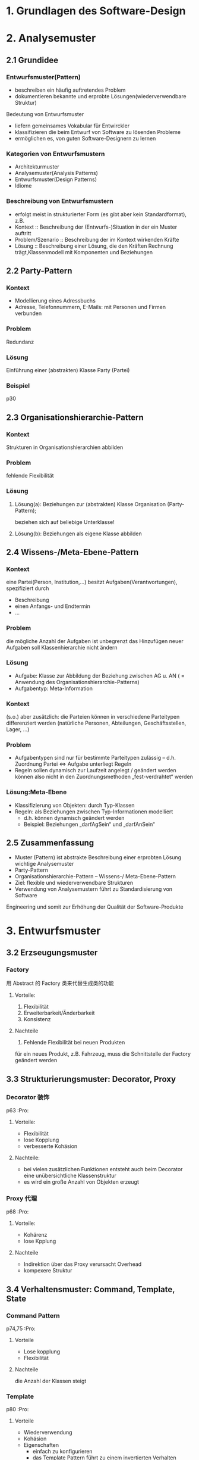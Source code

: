 * 1. Grundlagen des Software-Design
* 2. Analysemuster
** 2.1 Grundidee
*** Entwurfsmuster(Pattern)
+ beschreiben ein häufig auftretendes Problem
+ dokumentieren bekannte und erprobte Lösungen(wiederverwendbare Struktur)
Bedeutung von Entwurfsmuster
+ liefern gemeinsames Vokabular für Entwirckler
+ klassifizieren die beim Entwurf von Software zu lösenden Probleme
+ ermöglichen es, von guten Software-Designern zu lernen
*** Kategorien von Entwurfsmustern
+ Architekturmuster
+ Analysemuster(Analysis Patterns)
+ Entwurfsmuster(Design Patterns)
+ Idiome
*** Beschreibung von Entwurfsmustern
+ erfolgt meist in strukturierter Form (es gibt aber kein Standardformat), z.B.
+ Kontext :: Beschreibung der (Entwurfs-)Situation in der ein Muster auftritt
+ Problem/Szenario :: Beschreibung der im Kontext wirkenden Kräfte
+ Lösung :: Beschreibung einer Lösung, die den Kräften Rechnung trägt,Klassenmodell mit Komponenten und Beziehungen

** 2.2 Party-Pattern
*** Kontext
+ Modellierung eines Adressbuchs
+ Adresse, Telefonnummern, E-Mails: mit Personen und Firmen verbunden
*** Problem
Redundanz
*** Lösung
Einführung einer (abstrakten) Klasse Party (Partei)
*** Beispiel
p30

** 2.3 Organisationshierarchie-Pattern
*** Kontext
Strukturen in Organisationshierarchien abbilden
*** Problem
fehlende Flexibilität
*** Lösung
**** Lösung(a): Beziehungen zur (abstrakten) Klasse Organisation (Party-Pattern);
beziehen sich auf beliebige Unterklasse!
**** Lösung(b): Beziehungen als eigene Klasse abbilden
** 2.4 Wissens-/Meta-Ebene-Pattern
*** Kontext
eine Partei(Person, Institution,...) besitzt Aufgaben(Verantwortungen), spezifiziert durch
+ Beschreibung
+ einen Anfangs- und Endtermin
+ ...
*** Problem
die mögliche Anzahl der Aufgaben ist unbegrenzt das Hinzufügen neuer Aufgaben soll Klassenhierarchie nicht ändern
*** Lösung
+ Aufgabe: Klasse zur Abbildung der Beziehung zwischen AG u. AN ( = Anwendung des Organisationshierarchie-Patterns)
+ Aufgabentyp: Meta-Information

*** Kontext
(s.o.) aber zusätzlich: die Parteien können in verschiedene Parteitypen differenziert werden
(natürliche Personen, Abteilungen, Geschäftsstellen, Lager, ...)

*** Problem
+ Aufgabentypen sind nur für bestimmte Parteitypen zulässig –  d.h. Zuordnung Partei ⇔ Aufgabe unterliegt Regeln
+ Regeln sollen dynamisch zur Laufzeit angelegt / geändert werden können also nicht in den Zuordnungsmethoden „fest-verdrahtet“ werden
*** Lösung:Meta-Ebene
+ Klassifizierung von Objekten: durch Typ-Klassen
+ Regeln: als Beziehungen zwischen Typ-Informationen modelliert
  + d.h. können dynamisch geändert werden
  + Beispiel: Beziehungen „darfAgSein“ und „darfAnSein“
** 2.5 Zusammenfassung
+ Muster (Pattern) ist abstrakte Beschreibung einer erprobten Lösung wichtige Analysemuster
+ Party-Pattern
+ Organisationshierarchie-Pattern –  Wissens-/ Meta-Ebene-Pattern
+ Ziel: flexible und wiederverwendbare Strukturen
+ Verwendung von Analysemustern führt zu Standardisierung von Software
Engineering und somit zur Erhöhung der Qualität der Software-Produkte
* 3. Entwurfsmuster
** 3.2 Erzseugungsmuster
*** Factory
用 Abstract 的 Factory 类来代替生成类的功能
**** Vorteile:
1. Flexibilität
2. Erweiterbarkeit/Änderbarkeit
3. Konsistenz
**** Nachteile
1. Fehlende Flexibilität bei neuen Produkten
für ein neues Produkt, z.B. Fahrzeug, muss die Schnittstelle der Factory geändert werden
** 3.3 Strukturierungsmuster: Decorator, Proxy
*** Decorator 装饰
p63    :Pro:
**** Vorteile:
+ Flexibilität
+ lose Kopplung
+ verbesserte Kohäsion
**** Nachteile:
+ bei vielen zusätzlichen Funktionen entsteht auch beim Decorator eine unübersichtliche Klassenstruktur
+ es wird ein große Anzahl von Objekten erzeugt
*** Proxy 代理
p68    :Pro:
**** Vorteile:
+ Kohärenz
+ lose Kpplung
**** Nachteile
+ Indirektion über das Proxy verursacht Overhead
+ kompexere Struktur
** 3.4 Verhaltensmuster: Command, Template, State
*** Command Pattern
p74,75    :Pro:
**** Vorteile
+ Lose kopplung
+ Flexibilität
**** Nachteile
die Anzahl der Klassen steigt
*** Template
p80    :Pro:
**** Vorteile
+ Wiederverwendung
+ Kohäsion
+ Eigenschaften
  - einfach zu konfigurieren
  - das Template Pattern führt zu einem invertierten Verhalten
*** Strategy Pattern
**** Vorteile
+ Lose Kopplung
+ Flexibilität
**** Nachteile
+ enge Kopplung zwischen Client und Strategie
*** State
p92    :Pro:
**** Vorteile
+ Wartbarkeit/Erweiterbarkeit
+ Kohäsion
**** Nachteile
hohe Anzahl von Klassen, dadurch kein kompakter Code
** 3.5 Pattern – Zusammenfassung
*** Positive Aspekte von Pattern
1. Pattern verbessern die strukturellen Eigenschaften der Software
   - führen zu mehr Flexibilität
   - verbessern nicht-funktionale Eigenschaften: Änderbarkeit, Erweiternarkeit, Kopplung
2. Pattern repräsentieren erprobte Standardlösungen/-vokabular, die jeder kennen muss
3. Pattern betrachten ein bestimmtes Problem isoliert
   - in realem Einsatz müssen oft verschiedene Pattern kombiniert werden
4. ein Problem lässt sich ggf. durch verschiedene alternative Muster lösen
*** Kritische Aspekte von Pattern
+ jedes Pattern hat Vor-und Nachteile: Flexibilität vs. Overhead
+ Pattern führen i.d.R. aber auch zu mehr Komplexität/ Overhead
+ manche Pattern werden inzwische nauch kritisch gesehen
* 4. Software-Entwicklungsprozesse
** 4.1 Was ist ein Software-Entwicklungsprozess?
+ Software-Entwicklungsprozess beinhaltet
  1. Vorgehensmodell
  2. durchzuführende Aktivitäten und resultierende Produkt
  3. Rollen: Verantwortlichkeiten und Kompetenzen
  4. anzuwendende Standard, Richtlinien, Methoden und Werkzeuge

+ Wem nutzt ein definierter Entwicklungsprozess
  1. für Software-Entwickler und Projektleiter
  2. für Manager und Kunden

+ Arbeitsschritte:
Anforderngsanalyse -> Analyse -> Entwurf -> Implementierung -> Test -> Inbetribnahme
** 4.2 Klassische Vorgehensmodelle
*** Wasserfallmodel
Das Wasserfallmodell ist sequentiell, stufenweise, dokumentenorientiert
**** Vorteile
1. extrem einfaches Modell, das strukturiertes Vorgehen erzwingt
2. "geringer" Managementaufwand
3. disziplinierter, kontrollierter und sichtbarer Prozessablauf
4. "einfach" Vertragsgestaltung
**** Nachteile
+ strenge Sequentialität oft nicht sinvoll/ machbar
+ große Systeme zu komplex für fehlerfreie Gesamtanalyse/ Spezifikation
+ Kundenanforderungen ändern sich
+ Erkennen von Problemen erst sehr spät
+ sehr hoher Dokumentationsaufwand
*** V-Modell
**** Charakteristika
+ sequentielle Abfolge der Schritte
+ Beziehung zwischen Systementwicklung und Qualitätssicherung
+ Testfälle werden frühzeitig spezifiziert
**** Vorteile
+ Qualitätssicherung integraler Aspekt
+ integriert Konzept der Teststufen
+ V-Modell 97
  - integriert Projektmanagement, Qualitätssicherung, Konfigurationsmanagement
  - Anpassung an projektspezifische Anforderungen möglich
  - sehr ausführliche Darstellung
**** Nachteile
+ wesentliche Nachteile des Wasserfallmodells bleiben erhalten
+ V-Modell 97
  - sehr bürokratisch
  - Handbhabung schwierig ohne Werkzeugunterstützung
  - V-Modell 97 nicht mehr auf Stand der Technologie

*** Spiral
**** Charakteristika
1. Risikominimierung als oberstes Ziel
2. Softwareprozess als Spiral veranschaulicht
3. jede Windung der Spirale ist eine Phase des Projektes, z.B. 1. Machbarkeit des Systems, 2. Anforderungen definieren, 3. System entwerfen, 4. System realisieren und einführen
4. Jede Windung (=Iteration ) geliedert sich in 4 Segmente
   + Zile aufstellen
   + Risiken einschätzen und verrigern
   + Entwicklung der Ergebnisse
   + Planung
**** Vorteile
+ Unterteilung in (Projekt-)Phasen
+ regelmäßige Risikoüberprüfung
+ Prototypen zur Risikominimierung
+ keine Festlegung auf ein Vorgehensmodell
+ Fehler und ungeeignete Alternativen werden frühzeitig eliminiert
**** Nachteile
- hoher Managementaufwand
- i.d.R. Systementwicklung erst spät im Projekt
- für kleine und mittlere Projekte weniger gut geeignet
** 4.3 Inkrementelle Vorgehensmodelle
*** Idee
Basieren auf Idee der evolutionären Entwicklung
**** Charakteristika
1. System entsteht stufenweise/inkrementell (eine Stufe heißt Build)
2. jede neue Systemstufe erweitert die vorhergehende Stufe
3. Arbeitsschritte werden iteriert
4. lauffähige Version für den Auftraggeber schon nach kurzer Zeit
5. Realisierung der nächsten Ausbaustufe berücksichtigt die Erfahrungen mit der laufenden Version
*** Stichtagsumstellung ("big bang")
*** stufenweise Einführung ("no bang")
Stufung reduziert das Risiko und macht Projekt besser steuerbar, erhöht aber tendenziell den Aufwand
*** Vorteile
+ Spezifikation wird gemeinsam mit Software entwickelt.
+ frühzeitiges Erkennen der Projektrisiken.
+ Benutzerbeteiligung zentral
+ frühzeitig einsatzfähige Versionen
+ überschaubare Projektgröße
*** Nachteile
- evtl. Änderung der Architektur in späteren Versionen
- ggf. wird zu schnell mit Programmierng begonnen
- tendenziell höherer Aufwand durch Implementierung von Provisorien, Mehrfachtests, permanente Überarbeitung aller Modelle
- vertragliche Gestaltung schiweriger
** 4.5 V-Modell XT
*** V-Modell XT
**** Charakteristika
+ Anpassbarkeit (Tailoring) und Skalierbarkeit für verschiedene Projekte (Projekttyp, -gegenstand, -größe, -kritikalität)
+ Betrachtung des gesamten Systemlebenszyklus
+ Berücksichtigung von Normen und des neuesten Stands der Technologie
+ regelt Komminikation zwischen Auftraggeber und Auftragnehmer
+ Verbesserungsprozess für Vorgehensmodell in Vorgehensmodell integriert
+ sehr große Informationsmenge: Spezifikation von Aktivitäten..
*** V-Modell XT – Konzepte (I): Projekttypen u. -varianten
Modell soll für unterschiedliche Projektkonstellationen nutzbar sein:
1. Projekttypen: Auftraggeber-, Auftragnehmer-, AG/AN-Projekt
2. mit unterschiedlichen Varianten: Neu-, Weiterentwicklung, Migration, Pflege u. Wartung
*** V-Modell XT – Konzepte (II): Produkte, Aktivitäten, Rollen
1. Projektergebnisse stehen im Mittelpunkt (produktzentriertes Vorgehensmodell)
2. Produkte sind alle (Zwischen-)Ergebnisse eines Projekts
3. Produkte werden in Aktivitäten erstellt, dafür ist eine Rolle verantwortlich

V-Modell XT definiert, was zu tun ist (welche Produkte zu erstellen u. welche Aktivitäten dazu durchzuführen sind) und wer etwas zu tun hat (welche Rolle ist für welches Produkt verantwortlich)
*** V-Modell XT – Konzepte (III): Entscheidungspunkt
1. Entscheidungspunkt ist Meilenstein im Projektablauf
2. markieren Qualitätsmesspunkte (Quality Gates) an denen Projektfortschritt evaluiert und über Fortgang entschieden wird
3. Entscheidungspunkte und Projektdurchführungsstrategie definieren Struktur des Projektverlaufs
4. jedem Entscheidungspunkt ist Menge der Produkt zugeordnet, die am Ende der Projektforschrittsstufe fertig sein müssen.
*** V-Modell XT – Konzepte (V): Projektdurchführungsstrategie
legt Reihenfolge der Entscheidungspunkte fest, d.h. wann muss welches Produkt durch welche Aktivität erstellt werden. für Projekttyp sind verschiedene Projektdurchführungsstrategien vordefiniert.
*** V-Modell XT – Konzepte (VI): Vorgehensbaustein
Vorgehensbaustein fasst zu erstellende Produkte, durchzuführende
Aktivitäten und einzunehmende Rollen zu Disziplinen zusammen.

4 obligatorische Vorgehensbausteine:
  1. Projektmanagement
  2. Qualitätsmanagement
  3. Problem- und Änderungsmanagement
  4. Konfigurationsmanagement

*** V-Modell XT – Tailoring
Anpassung des Prozessmodells an ein spezifisches Projektvorhaben durch

1. Bestimmung Projekttyps, -variante, Projektmerkmale
2. Auswahl der Projektdurchführungsstrategie mit dazugehörigen Entscheidungspunkten
3. Auswahl der anzuwendenden VOrgehensbausteine (Produkte, Aktivitäten, Rollen)

*** Vorteile
+ generischer Vorgehensstandard
+ Varianten abgeleitet
+ sehr gute Anpassbarkeit für unterschiedliche Projekttypen
+ behandelt gesamten Lebenszyklus
+ Auftragnehmer und -gebersicht
+ reflektiert aktuellen Stand der Technologie
+ permanente Weiterentwicklung
+ Werkzeuge für Tailoering und Erweiterung verfügbar
*** Nachteile
- gewisse Rerfahrung in Handhabung notwendig
- große Inhaltsmenge führt zu Unübersichtlichkeit
- Aufwand für Tailoring
- Eignung für kleinere/ mittlere Projekte fraglich
* 5. Agile Softwarwe-Entwicklung
** 5.1 Agiles Manifest (Werte und Prinzipien)
+ Beschränkung auf das Wesentliche: funktionierende, schnell einsetz– bare Software (codezentriert)
+ enge Zusammenarbeit mit Kunden
+ Kommunikation ersetzt Dokumentation
+ flexible Reaktion auf Änderungen
+ kleine, selbst organisierende Teams
** 5.2 eXtreme Programming
*** Charakteristika
+ Kunde ist Teil des Projektteams
+ Konsequente Orientierng des Projektes an Kundenanforderungen
+ wenig Overhead
+ Entwicklung und AUslieferung sehr kleiner Teilsysteme (kurze Release-Zyklen)
+ integriertes Testen
*** XP-Konzepte
1. Kunde vor Ort
   + Kundenvertreter muss in Projekträumen permanent zur Verfügung stehen
2. Plannungsspiel
   + Festlegung des Inhalts des nächsten Inkrements in Planungsspiel über "User Stories"
   + Kunden priorisieren Funktionalität und Entwickler schätzen Aufwand der Stories
   + Sortieren der Stories nach Risiko, Nutzen, Zeitdauer
   + Iteraionszyklus von 1 - 3 Wochen
3. Metapher
   + gemeinsame Terminologie und Sicht für das Gesamtsystem zur Vereinfachung der Kommunikation
4. Kurze Auslieferungszyklen (Short Releases)
   + in kurzen Abständen (3-12 Wochen) lauffähige Version (Release) fertig stellen
5. Testgetriebene Entwicklung
   + Testen geht vor Implementieren
   + zu jeder Funktionaltät gibt es automatische Tests
   + erhöhen Zuversicht, dass man fehlerfrei arbeitet, beschleunigen Entwicklung
6. Einfaches Design
   + keine Annahmen über die Zukunft
7. Refactoring
   + kontinuierliche Verbesserung der Software unter Beibehaltung der Funktionalität für einfaches Design und Redundanzfreiheit
8. Programmieren in Paaren (Pair Programming)
   + zwei Entwickler arbeiten vor einem Rechner (4-Augen-Prinzip)
9. Kontinuierliche Integration
10. Programmierstandards
** 5.3 Scrum
*** Charakteristika
1. selbst orgnisierende Teams
2. Produktentwicklung über Sprints
3. alle Aktivitäten sind zeitlich fest beschränkt
4. Anforderungen in Liste gesammelt (Product Backlog)
5. geänderte Anforderungen werden begrüßt
6. Metamodell, es sind keine spezifischen Entwicklungsmethoden
*** Scrum – Prozess
+ Sprint (Entwicklungszyklus) :: zentrales Element mit fest vorgegebener Zeitdauer
+ Increment :: Prozess iteriert über mehrere Sprints, in jedem Sprint entsteht ein Inrement der Software, spätestens der zweite Sprint muss lauffähiges System liefern
+ Daily Scrum :: tägliche Beschsprechung
+ Sprint Review :: zum Abschluss eines Sprints nach außen (Ergebnisse diskutieren) und nach innen (Verbesserungspotenzial identifizieren)
*** Scrum – Artefakte
+ Product Backlog :: wichtigstes Dokument eines Scrum-Projekts, priorisierte Liste aller Anforderungen, die im Projekt umgesetzt werden sollen
+ Sprint Backlog :: alle Anforderungen (aus Product Backlog), die im nächsten Sprint umgesetzt werden sollen
+ Sprint Burndown Chart ::
  - tagesaktuelle Aufwandsschätzungen für aktuellen Sprint
  - i.d.R grafische Darstellung
  - dokumentiert bereits geleistete und noch zu leistende Aufwände
  - Kontrolle ob Sprint-Ziel realistisch bzw. bei Abweichungen ergreifen von Maßnahmen (z.B. Anforderungen aus Sprint Backlog streichen)
*** Scurm - Rollen
+ Product Owner :: vertritt Interessen des Auftraggebers
+ Scrum Team :: arbeitet selbst organisierend und autonom; es gibt keinen Teamleiter
+ Scrum Master :: verantwortlich für Einhaltung der Grundsätze und Regeln von Scrum, beseitigt Hindernisse, schützt das Team vor äußeren Einflüssen
*** Bewertung
+ gut für kleine Teams, die am selben Ort arbeiten und wenn sich das Produkt inkrementell entwicklen lässt
+ Scrum als Managementansatz lässt sich gut mit anderen agilen Techniken verbinden
** 5.4 Kanban
*** Charakteristika
+ Prozessabläufe transparent darstellen, dadurch Probleme schnell sichtbar machen, um kontinuierliche Verbesserung zu ermöglichen
+ möglichst schnell Geschäftswert für Auftraggeber schaffen
+ gleichmäßiger Fluss von Anforderungen durch Wertschöpfungskette
+ (nur) drei grundlegende Prinzipen:
  1. Visualize workflow
  2. Pull and limit Wip (限制的卡片数量)
  3. Continuous improvement

*** Kanban – Prinzipien: 1. Visualize workflow
1. Visualisierung des Arbeitsablaufs (workflow) auf „Kanban Board“
+ Kanban Board ::
  + Spalten = Arbeitsschritte des Prozesses
  + Anforderungen = Tickets

*** Kanban – Prinzipien: 2. Pull and Limit WiP
Pull-Prinzip und Begrenzung WiP (Work in Progress)
1. Pull-System: Arbeit wird genommen, nicht zugewiesen: Mitarbeiter/innen (eines Arbeitsschritts) „ziehen“ sich Tickets aus Vorgängerschritt sobald Kapazitäten frei sind
2. Begrenzung WiP: Anzahl Tickets (Aufgaben), die ein Prozessschritt zugleich bearbeitet, ist limitiert.

*** Kanban – Prinzipien: 3. Continuous improvement
kontinuierliche Verbesserung (Kaizen = small change for the better)
+ Standup Meetings :: tägliche Besprechungen (im Stehen, damit kurz), bei dem der Status/ Fortschritte der Tickets auf dem Board diskutiert wird
+ Operations Reviews/ Retrospektiven :: regelmäßige Treffen, um Verbesserungspotenziale zu identifizieren und umzusetzen
+ Messung :: der Prozesseigenschaften (u.a. durchschnittlichen Durchlaufzeit eines Tickets, Durchsatz, Fehlerrate) zeigt Qualität des Prozesses bzw. Optimierungspotenzial
** 5.5 Zusammenfassung Agile Prozesse
*** Vorteile
+ keine Bürokratie, sondern Konzentration auf Source Code
+ unmittelbares Feedback von Benutzern
+ schnellere Ergebnisse durch kurze Releases
+ gut für Projekte mit vagen Anforderungen und hoher Änderungsrate
*** Nachteile
+ reicht Verzicht auf umfangreiche Analyse in komplexen Projekten zum Verständnis der Fachlichkeit.
+ keine ausführliche Dokumentation des Systems
+ schwierige Vertagsgestatlung
+ erfordern erfahrenes und engagiertes Team
** 5.6 Zusammenfassung SW-Entwicklungsprozesse
unterschiedliche Projektarten, -eigenschaften, -risiken, Firmenkulturen, Kunde-zu-SW-Firma-Beziehungen erfordern unterschiedliche Vorgehensweisen (= Prozessmodelle)
* 6. Refactoring
** 6.1 Refactoring: Idee
Ziele:
– Code (u. Modelle) in strukturierter und effizienter Weise aufräumen
– Verbesserung der internen Struktur von SW ohne deren Funktionalität zu ändern!!!

Vorgehen:
immer nur eine einfache Änderung + direkter Test
** 6.2 Refactoring-Methoden
*** Redundanter Code ⇒ Extract Method
+ verwandle ein zusammenhängendes Code-Fragment in eigene Methode
+ Motivation/ Einsatz
  - Code-Fragment, das einer Kommentierung bedarf
  - Extrahieren oft genutzter Funktionalität in eigene Methode –  sehr kurze Methoden mit treffendem Namen (sehr wichtig!) –  vereinfacht komplexe Methoden!
*** Große Klassen ⇒ Extract Class
Refactoring-Methode: Extract Class
+ wenn eine Klasse Arbeit für 2 Klassen erledigt, wird die Klasse geteilt –  die relevanten Attribute und Methoden werden in die neue Klasse verschoben

*** Nur Teilmenge einer Klasse relevant ⇒ Extract Interface
Refactoring-Methode: Extract Interface

*** Methoden mit vielen Parametern ⇒ Preserve whole Object
statt atomare Parameter eigene Parameterklasse verwenden

*** Feature Envy ⇒ Move Method
verschiebe eine Methode, die meist Dienste einer anderen Klasse nutzt, in die andere Klasse
*** Switch Statements ⇒ Replace Conditional with Polymorphism
Polymorphie, falls switch auf Typ-Information basiert

*** Navigation in Klassenhierarchien ⇒ Hide Delegate
*** Navigation in Klassenhierarchien ⇒ Remove Middle Man
** 6.3 Zusammenfassung
Refactoring vs. Redesign

Refactoring:
+ viele kleine Einzeländerungen mit jeweils Test
+ Software jederzeit lauffähig
+ Wahrscheinlichkeit für Fehler gering
Redesign:
+ substantielle Änderung der Software-Struktur und/oder –Architektur
+ große Änderungen als eigenes Projektvorhaben
+ Wahrscheinlichkeit für Fehler hoch

Refactoring zur kontinuierlichen Verbesserung der Code-Qualität, ohne dabei die Funktionalität zu verändern
+ jeweils nur kleine Änderungen
+ Vorgehen: Ändern – Testen, Ändern – Testen, ...
* 7. Projektmanagement
** 7.1 Was ist Projektmanagement?
+ Projektmanagement :: Gesamtheit aller planerischen, organisatorischen und steuernden Aufgaben in einem (Software-)Projekt

p-209 记住    :Pro:

+ Magisches Dreieck
** 7.2 Projektplanung
*** Planung des Projekts
1. zentrale Aktivität bei Projektstart (Ergebnis: Soll-Werte)
   a. Planung der Aufgaben
   b. Planung der Ressourcen
   c. Planung der Termine
2. kontinuierliche Überprüfung (und bei Bedarf Anpassung) des Plans bei Projektdurchführung
   + Planaktualisierungen aufgrund von signifikanten Abweichungen wert des realen Stands des Projekts (Ist-Werte) vom geplanten

*** Planung der Aufgaben
1. Aktivitätenplanung
   + Identifizierung der zu bearbeitenden Aufgaben
   + Aufstellung einer vollständigen Liste aller Aktivitäten/ Aufgaben

2. Aufwandsplanung/ -schätzung
   + möglichst exakte Schätzung des Aufwandes für ein zukünftiges Projektvorhaben
   + Methoden der Aufwandsschätzung
     - Kalkulationsmethoden
     - Expertenschätzung
3. Projektablaufplan
   + Aktivitätenplan und Aufwandsschätzung werden in Projektablaufplan zusammengeführt

   + Projektablaufplan legt fest:
     - logische Reihenfolge der Bearbeitung der Arbeitspakete
     - ggf. welche Arbeitspakete gleichzeitig bearbeitet werden können und
     - welcher Ressourcen- und Zeitbedarf notwendig ist
   + Projektablaufpläne werden i.d.R. mit Balkendiagrammen (Gantt-Charts) und Netzplänen (PERT-Charts) dargestellt

*** Terminplanung
+ Ziel :: Arbeitspakete (Aktivitäten) den Mitarbeitern zuordnen und auf Zeitachse planen
+ Zeitplan :: Darstellungsmöglichkeiten sind vielfältig und vom Projekt abhängig, u.a. Gantt-Diagramm, Excel-Sheet
+ Meilensteinplanung :: fixiert den groben Zeitablauf des Projekts, in dem geschätzte Termine aller Meilensteine festgehalten werden

Meilensteine helfen
+ Abhängigkeiten zwischen Arbeitspaketen sichtbar zu machen
+ kritische Pfade zu erkennen
+ Erfolgserlebnisse für Team zu schaffen
** 7.3 Projektorganisation
*** Aufgaben
Projektorganisation regelt Teamaufbau und Spielregeln für Projektablauf
+ Verteilung der Verantwortlichkeiten und Rollen
+ Entscheidungsgremien
+ Meetingstruktur
+ Berichtswesen
*** Kommunikation
+ Kommunikation zwischen allen Beteiligten: entscheidender Erfolgsfaktor
+ effiziente Projektorganisation notwendig für Kommunikationsstruktur

** 7.4 Projektkontrolle und –steuerung
*** Aufgaben
Aufgabe des Projektmanagers ist Verfolgung des aktuellen Projektfortschritts und Maßnahmen für künftigen Verlauf

Kontrolle/ Steuerung ist ein iterativer Prozess
1. ständige Aufwandsverfolgung (Ist-Aufwand)
2. Restaufwandsschätzungen zu bestimmten Zeitpunkten, z.B.
   - bei größeren Abweichungen
   - Erreichen von Meilensteinen oder Phasenübergängen
   - feste Zeitpunkte, z.B. quartalsweise oder halbjährlich
3. kontinuierlicher Ist- und Soll-Vergleich; bei Differenz
   + Neuplanung bei signifikanten Planabweichungen
   + steuernde Maßnahmen für gewünschten Projektverlauf
** 7.6 Zusammenfassung
* 8. Qualitätsmanagement
** 8.1 Was ist Qualitätsmanagement?
Gesamtheit von Eigenschaften und Merkmalen eines Produkts oder einer
Dienstleistung, die sich auf deren Eignung zur Erfüllung festgelegter oder
orausgesetzter Erfordernisse beziehen.

Erfordernisse ergeben sich aus "magischem Dreieck"

p256    :Pro:

*** zwei Qualitätsdimensionen
1. Produktqualität (= Softwarequalität)
   + Qualitätsmerkmale der Software

2. Prozessqualität
   + Qualitätsmerkmale (Termin, Kosten) des Entwicklungsprozesses
*** Softwarequalität – Qualitätsfaktoren
1. Funktionalität
   - inhaltliche Übereinstimmung zwischen Anforderungen und Funktionalität der Software
   - Kriterien: Angemessenheit, Richtigkeit, Interoperabilität, Sicherheit, Ordnungsmäßigkeit
2. Zuverlässigkeit
   - Aufrechterhaltung eines Leistungsniveaus über Zeitraum
   - Kriterien: Reife, Fehlertoleranz, Robustheit, Wiederherstellbarkeit, Konformität
3. Benutzbarkeit
   - erforderlicher Aufwand und Belastung der Benutzer bei Einsatz der Software
   - Kriterien: Verständlichkeit, Erlernbarkeit, Bedienbarkeit, Attraktivität, Konformität
4. Effizienz (Efficiency)
   - Verhältnis von Leistungsniveau und eingesetzten Betriebsmitteln (z.B. Speicher, Prozessorkapazität)
   - Kriterien: Zeitverhalten, Verbrauchsverhalten, Konformität

5. Änderbarkeit (Maintainability)
   - Aufwand für Durchführung vorgegebener Änderungen
   - Kriterien: Analysierbarkeit, Modifizierbarkeit, Stabilität, Testbarkeit

6. Übertragbarkeit (Portability)
   - Aufwand für Übertragung auf andere Systemumgebung
   - Kriterien: Anpassbarkeit, Installierbarkeit, Koexistenz,
     Austauschbarkeit, Konformität

*** Prozessqualität
+ effektiv
+ effizient

hohe Prozessqualität wird erreicht durch:
1. kontrollierter, wiederholbarer Entwicklungsprozess
2. kontinuierliches Qualitätsmanagement
3. kontinuierliche Anpassung und Verbesserung des Entwicklungsprozesses
*** Fehlervermeidung statt Fehlerbehebung
Kosten der Fehlerbeseitigung steigen mit Projektfortschritt
Gründe, z.B:
  + keine 2. Chance, d.h. von Anfang an alles richtig machen
  + falsche Funktionalität implementiert
  + Größe des Systems erschwert Fehlerlokalisation/ -behebung
** 8.2 Konstruktive QS-Maßnahmen
*** Ziel der konstruktiven QS
Vermeidung von Qualitätsmängeln durch organisatorische Maßnahmen, Methoden, Prinzipien etc. (wirken qualitätslenkend)
*** QS-Vorgehensweise
1. Rollen und Verantwortlichkeiten klären
2. klare Qualitätsziele vereinbaren und konkretisieren
3. QS-Maßnahmen einplanen und durchführen
4. Erfolg überprüfen

*** QS-Vorgehen: 1. QS-Rollen in einem Projekt
+ Qualitäts-Manager
+ QS-Verantwortlicher (PL)
+ QS-Beauftragter
+ QS-Prüfer

*** QS-Vorgehen: 2. Qualitätsziele vereinbaren
Qualitätsziele: Richtigkeit, Zeitverhalten, Fehlertoleranz

*** Vorgehen: 3. QS-Maßnahmen planen und durchführen
Maßnahmen:
+ zum Erreichen der Q-Kriterien (konstruktiv)
+ zum Prüfen der Ergebnisse (analytisch)
*** Vorgehen: 4. Erfolg überprüfen
+ verzahnt mit Projekt-Controlling
+ Querverbindung zu Risikomanagement
+ Fertigstellung und (interne) Freigabe koppeln
** 8.3 Analytische QS-Maßnahmen
*** Ziel
Erkennung und Lokalisierung von Qualitätsmängeln (= Fehler oder Mängel) (durch Prüfmaßnahmen)

*** Review
formal geplanter und strukturierter Analyse- und Bewertungs- prozess, in dem Projektergebnisse einem Team von Gutachtern präsentiert und von diesem kommentiert oder genehmigt werden
+ Gegenstand (der Prüfung) :: Projektergebnisse
+ Durchführung :: von Personen die in Entwick- lungsablauf integriert sind (Projekt-intern)
+ Dauer :: meist nur einige Stunden

*** Audit
Aktivität, bei der sowohl die Angemessenheit und Einhaltung vorgegebener Vorgehensweisen, Anweisungen und Standards als auch deren Wirksamkeit und Sinnhaftigkeit geprüft werden

+ Gegenstand (der Prüfung) :: Projektstandards/- Vorgehensweise
+ Durchführung :: von (externen) Personen die nicht an der Entwicklung beteiligt sind
+ Dauer :: mitunter tage-/ wochen-/ monatelanger Prozess
** 8.4 Prozessreifegradmodelle (CMM/I)
*** CMM/I
+ Ziel :: Bewertung (Assessment) und Verbesserung der Qualität des Software-Entwicklungsprozesses von Unternehmen
+ CMM/I ist ein Prozessreifegradmodell, d.h. welchen Reifegrad (= Qualitätsstufe) hat Software-Entwicklung eines Unternehmens
** 8.5 Zusammenfassung
+ Qualitätssicherung: Gesamtheit der Maßnahmen zur Sicherstellung einer definierten Qualität
+ Qualitätsmanagement: Management der Qualitätssicherung
* 9. Usability Engineering (Software Ergonomie)
** 9.1 Usability – Einleitung
*** Definition
Usability eines Produktes ist das Ausmaß, in dem es von einem bestimmten Benutzer verwendet werden kann, um bestimmte Ziele in einem bestimmten Kontext effektiv, effizient und zufriedenstellend zu erreichen
+ Effektivität
+ Effizienz
+ Zufriedenheit
** 9.2 Normen zur Systemgestaltung
gut benutzbare Systeme müssen 7 Gestaltungsgrundsätze der Dialoggestaltung erfüllen
*** 1. Grundsatz: Aufgabenangemessenheit
*** 2. Grundsatz: Erwartungskonformität
*** 3. Grundsatz: Selbstbeschreibungsfähigkeit
*** 4. Grundsatz: Steuerbarkeit
*** 5. Grundsatz: Fehlertoleranz
*** 6. Grundsatz: Individualisierbarkeit
*** 7. Grundsatz: Lernförderlichkeit
** 9.3 Benutzerzentriertes Vorgehen
*** User-Centered Design
+ benutzerzentrierter Ansatz zur Gestaltung interaktiver Systeme
+ Grundprinzipien
  + Benutzer muss aktiv im Entwicklungsprozess eingebunden sein
  + Angemessene Aufteilung von Tätigkeiten zwischen Benutzern und System
  + Iterative Weiterentwicklung von Design-Entscheidungen
  + Interdisziplinäres Design ist notwendig (Informatiker, Designer, Arbeitswissenschaftler, Psychologen etc.)
*** User-Centered Design-Prozess
1. Anforderungen
2. Desion
3. Prototyping
4. Evaluierung
** 9.5 Accessibility
*** Motivation
Accessibility (Barrierefreiheit): barrierefreier Zugang zu einer Sache (z.B. zu einem interaktiven System)
*** Maßnahmen bzw. technische Hilfsmittel
+ Schriftgröße, Farben, Kontraste anpassbar
+ alternative Ausgabemöglichkeiten
+ z.B. Screenreader oder Braillezeilen
+ z.B. Alternativtext für Sounddateien etc.
+ alternative Eingabemöglichkeiten, z.B. Navigierbarkeit per Tastatur
*** Sieben Säulen der Barrierefreiheit
1. Textorientierung
2. Kontraste und Farben
3. Skalierbarkeit
4. Linearisierbarkeit
5. Geräteunabhängigkeit u. Dynamik
6. Verständlichkeit, Navigation u. Orientierung
7. Strukturierte Inhalte
* 备注
+ 一半的分数都来自 Entwurfsmuster

+ SE1东西还是要看一下

+ Software-Entwicklungsprozesse 也很重要
  - 一个 Pattern 的 vor 和 nachteil

  - cleanroom 不考

+ Scrum

+ Kanban 的 Grundidee

+ Refactoring 也经常考

+ 许多 Ueb 上的题目都是老的 Klausur 问题

  - 8.4 Prozessreifegradmodelle 不考

+ Normen 要会解释

+ 9.4 9.6 不考

+ 10以后不考

